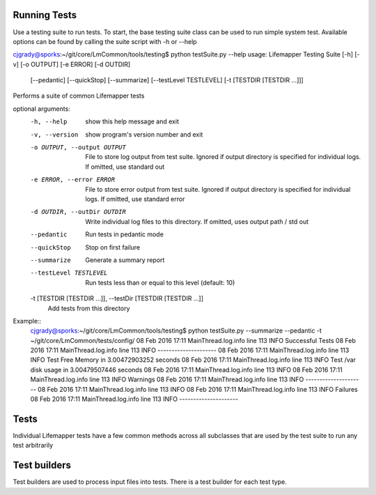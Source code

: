 #############
Running Tests
#############

Use a testing suite to run tests.  To start, the base testing suite class can
be used to run simple system test. Available options can be found by calling
the suite script with -h or --help

.. compound::
   cjgrady@sporks:~/git/core/LmCommon/tools/testing$ python testSuite.py --help
   usage: Lifemapper Testing Suite [-h] [-v] [-o OUTPUT] [-e ERROR] [-d OUTDIR]
                                   [--pedantic] [--quickStop] [--summarize]
                                   [--testLevel TESTLEVEL]
                                   [-t [TESTDIR [TESTDIR ...]]]

   Performs a suite of common Lifemapper tests

   optional arguments:
     -h, --help            show this help message and exit
     -v, --version         show program's version number and exit
     -o OUTPUT, --output OUTPUT
                           File to store log output from test suite. Ignored if
                           output directory is specified for individual logs. If
                           omitted, use standard out
     -e ERROR, --error ERROR
                           File to store error output from test suite. Ignored if
                           output directory is specified for individual logs. If
                           omitted, use standard error
     -d OUTDIR, --outDir OUTDIR
                           Write individual log files to this directory. If
                           omitted, uses output path / std out
     --pedantic            Run tests in pedantic mode
     --quickStop           Stop on first failure
     --summarize           Generate a summary report
     --testLevel TESTLEVEL
                           Run tests less than or equal to this level (default:
                           10)
     -t [TESTDIR [TESTDIR ...]], --testDir [TESTDIR [TESTDIR ...]]
                           Add tests from this directory

Example::
   cjgrady@sporks:~/git/core/LmCommon/tools/testing$ python testSuite.py --summarize --pedantic -t ~/git/core/LmCommon/tests/config/
   08 Feb 2016 17:11 MainThread.log.info line 113 INFO     Successful Tests
   08 Feb 2016 17:11 MainThread.log.info line 113 INFO     ---------------------
   08 Feb 2016 17:11 MainThread.log.info line 113 INFO     Test Free Memory in 3.00472903252 seconds
   08 Feb 2016 17:11 MainThread.log.info line 113 INFO     Test /var disk usage in 3.00479507446 seconds
   08 Feb 2016 17:11 MainThread.log.info line 113 INFO     
   08 Feb 2016 17:11 MainThread.log.info line 113 INFO     Warnings
   08 Feb 2016 17:11 MainThread.log.info line 113 INFO     ---------------------
   08 Feb 2016 17:11 MainThread.log.info line 113 INFO     
   08 Feb 2016 17:11 MainThread.log.info line 113 INFO     Failures
   08 Feb 2016 17:11 MainThread.log.info line 113 INFO     ---------------------

#####
Tests
#####
Individual Lifemapper tests have a few common methods across all subclasses that
are used by the test suite to run any test arbitrarily


#############
Test builders
#############
Test builders are used to process input files into tests.  There is a test 
builder for each test type.


